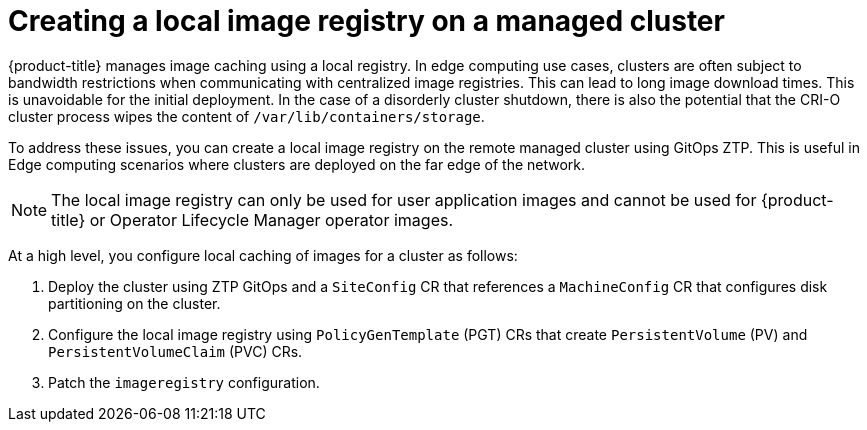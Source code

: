 // Module included in the following assemblies:
//
// * scalability_and_performance/ztp_far_edge/ztp-advanced-policy-config.adoc

:_module-type: CONCEPT
[id="ztp-add-local-registry-for-edge-clusters_{context}"]
= Creating a local image registry on a managed cluster

{product-title} manages image caching using a local registry. In edge computing use cases, clusters are often subject to bandwidth restrictions when communicating with centralized image registries. This can lead to long image download times. This is unavoidable for the initial deployment. In the case of a disorderly cluster shutdown, there is also the potential that the CRI-O cluster process wipes the content of `/var/lib/containers/storage`.

To address these issues, you can create a local image registry on the remote managed cluster using GitOps ZTP. This is useful in Edge computing scenarios where clusters are deployed on the far edge of the network.

[NOTE]
====
The local image registry can only be used for user application images and cannot be used for {product-title} or Operator Lifecycle Manager operator images.
====

At a high level, you configure local caching of images for a cluster as follows:

. Deploy the cluster using ZTP GitOps and a `SiteConfig` CR that references a `MachineConfig` CR that configures disk partitioning on the cluster.
. Configure the local image registry using `PolicyGenTemplate` (PGT) CRs that create `PersistentVolume` (PV) and `PersistentVolumeClaim` (PVC) CRs.
. Patch the `imageregistry` configuration.
